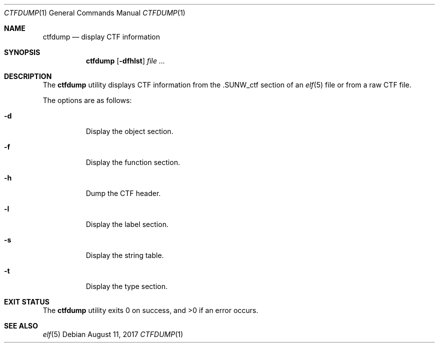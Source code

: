 .\"	$OpenBSD: ctfdump.1,v 1.2 2017/08/11 15:00:00 jasper Exp $
.\"
.\" Copyright (c) 2016 Martin Pieuchot <mpi@openbsd.org>
.\"
.\" Permission to use, copy, modify, and distribute this software for any
.\" purpose with or without fee is hereby granted, provided that the above
.\" copyright notice and this permission notice appear in all copies.
.\"
.\" THE SOFTWARE IS PROVIDED "AS IS" AND THE AUTHOR DISCLAIMS ALL WARRANTIES
.\" WITH REGARD TO THIS SOFTWARE INCLUDING ALL IMPLIED WARRANTIES OF
.\" MERCHANTABILITY AND FITNESS. IN NO EVENT SHALL THE AUTHOR BE LIABLE FOR
.\" ANY SPECIAL, DIRECT, INDIRECT, OR CONSEQUENTIAL DAMAGES OR ANY DAMAGES
.\" WHATSOEVER RESULTING FROM LOSS OF USE, DATA OR PROFITS, WHETHER IN AN
.\" ACTION OF CONTRACT, NEGLIGENCE OR OTHER TORTIOUS ACTION, ARISING OUT OF
.\" OR IN CONNECTION WITH THE USE OR PERFORMANCE OF THIS SOFTWARE.
.\"
.Dd $Mdocdate: August 11 2017 $
.Dt CTFDUMP 1
.Os
.Sh NAME
.Nm ctfdump
.Nd display CTF information
.Sh SYNOPSIS
.Nm ctfdump
.Op Fl dfhlst
.Ar
.Sh DESCRIPTION
The
.Nm
utility displays CTF information from the
.Dv .SUNW_ctf
section of an
.Xr elf 5
file or from a raw CTF file.
.Pp
The options are as follows:
.Bl -tag -width Ds
.It Fl d
Display the object section.
.It Fl f
Display the function section.
.It Fl h
Dump the CTF header.
.It Fl l
Display the label section.
.It Fl s
Display the string table.
.It Fl t
Display the type section.
.El
.Sh EXIT STATUS
.Ex -std ctfdump
.Sh SEE ALSO
.Xr elf 5
